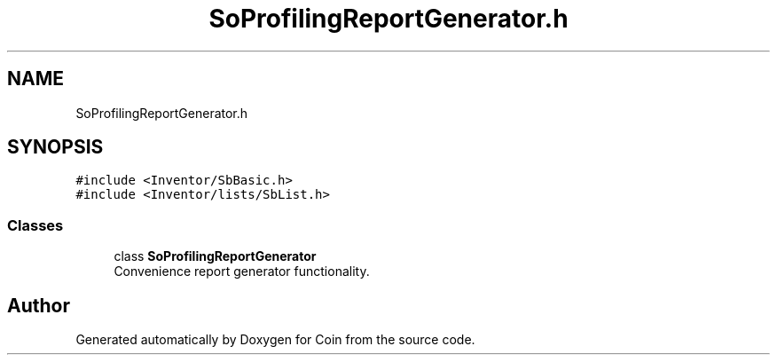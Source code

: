 .TH "SoProfilingReportGenerator.h" 3 "Sun May 28 2017" "Version 4.0.0a" "Coin" \" -*- nroff -*-
.ad l
.nh
.SH NAME
SoProfilingReportGenerator.h
.SH SYNOPSIS
.br
.PP
\fC#include <Inventor/SbBasic\&.h>\fP
.br
\fC#include <Inventor/lists/SbList\&.h>\fP
.br

.SS "Classes"

.in +1c
.ti -1c
.RI "class \fBSoProfilingReportGenerator\fP"
.br
.RI "Convenience report generator functionality\&. "
.in -1c
.SH "Author"
.PP 
Generated automatically by Doxygen for Coin from the source code\&.
